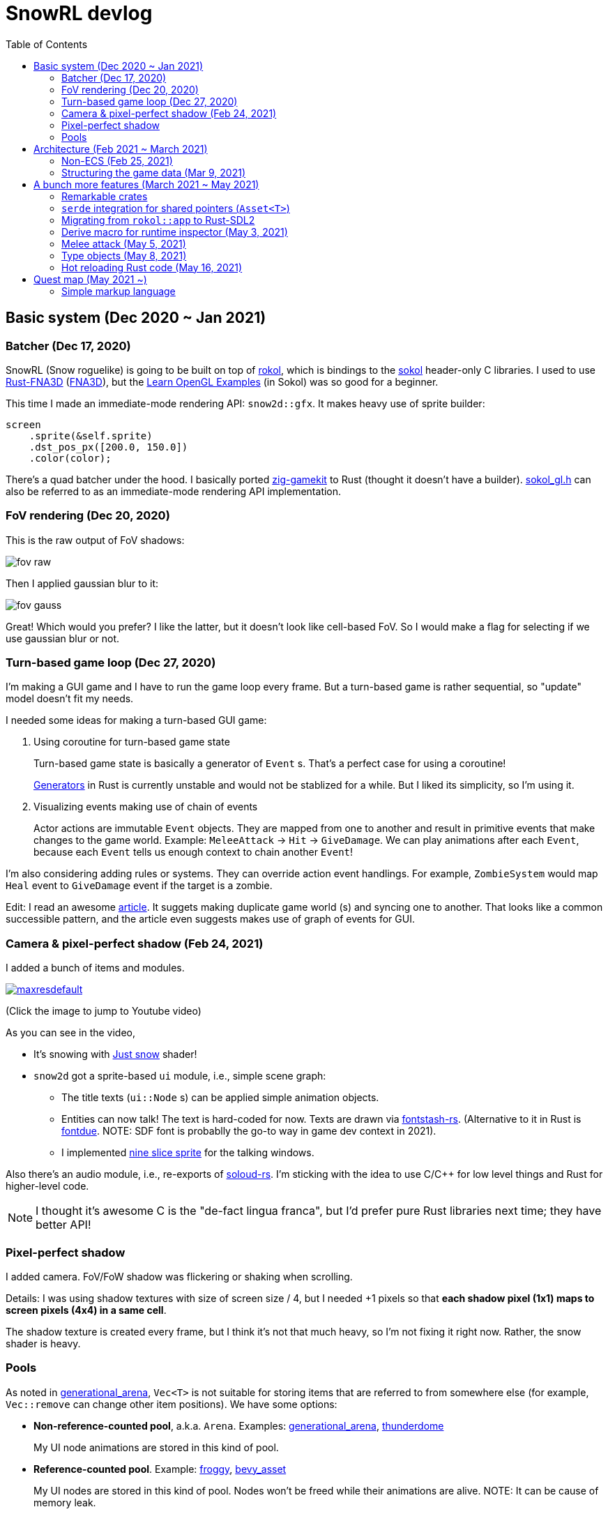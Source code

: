 = SnowRL devlog
:toc:
:toy: https://github.com/toyboot4e/
:rokol: https://github.com/toyboot4e/rokol[rokol]
:Rust-FNA3D: https://github.com/toyboot4e/Rust-FNA3D[Rust-FNA3D]
:FNA3D: https://github.com/FNA-XNA/FNA3D[FNA3D]
:Sokol: https://github.com/floooh/sokol[sokol]
:sokol-gl: https://github.com/floooh/sokol/blob/master/util/sokol_gl.h[sokol_gl.h]
:zig-gamekit: https://github.com/prime31/zig-gamekit[zig-gamekit]
:rust-gen: https://doc.rust-lang.org/beta/unstable-book/language-features/generators.html[Generators]
:learn-gl-sokol: https://www.geertarien.com/learnopengl-examples-html5/[Learn OpenGL Examples]
:gen-arena: https://docs.rs/generational-arena/latest/generational_arena/[generational_arena]
:thunderdome: https://docs.rs/thunderdome/latest/thunderdome/[thunderdome]
:froggy: https://docs.rs/froggy/latest/froggy/[froggy]
:rg3d: https://github.com/mrDIMAS/rg3d/[rg3d]
:rg3d-res: https://github.com/mrDIMAS/rg3d/blob/master/src/resource/mod.rs[Resoure]
:nine-slice: https://docs.unity3d.com/Manual/9SliceSprites.html
:fons-rs: https://github.com/toyboot4e/fontstash-rs[fontstash-rs]
:just-snow: https://www.shadertoy.com/view/ldsGDn[Just snow]
:soloud-rs: https://docs.rs/soloud/latest/soloud/[soloud-rs]
:fontdue: https://github.com/mooman219/fontdue[fontdue]

== Basic system (Dec 2020 ~ Jan 2021)

=== Batcher (Dec 17, 2020)

SnowRL (Snow roguelike) is going to be built on top of {rokol}, which is bindings to the {sokol} header-only C libraries. I used to use {rust-fna3d} ({fna3d}), but the {learn-gl-sokol} (in Sokol) was so good for a beginner.

This time I made an immediate-mode rendering API: `snow2d::gfx`. It makes heavy use of sprite builder:

[source,rust]
----
screen
    .sprite(&self.sprite)
    .dst_pos_px([200.0, 150.0])
    .color(color);
----

There's a quad batcher under the hood. I basically ported {zig-gamekit} to Rust (thought it doesn't have a builder). {sokol-gl} can also be referred to as an immediate-mode rendering API implementation.

=== FoV rendering (Dec 20, 2020)

This is the raw output of FoV shadows:

image::./img/fov_raw.png[]

Then I applied gaussian blur to it:

image::./img/fov_gauss.png[]

Great! Which would you prefer? I like the latter, but it doesn't look like cell-based FoV. So I would make a flag for selecting if we use gaussian blur or not.

=== Turn-based game loop (Dec 27, 2020)

I'm making a GUI game and I have to run the game loop every frame. But a turn-based game is rather sequential, so "update" model doesn't fit my needs.

I needed some ideas for making a turn-based GUI game:

. Using coroutine for turn-based game state
+
Turn-based game state is basically a generator of `Event` s. That's a perfect case for using a coroutine!
+
{rust-gen} in Rust is currently unstable and would not be stablized for a while. But I liked its simplicity, so I'm using it.

. Visualizing events making use of chain of events
+
Actor actions are immutable `Event` objects. They are mapped from one to another and result in primitive events that make changes to the game world. Example: `MeleeAttack` → `Hit` → `GiveDamage`. We can play animations after each `Event`, because each `Event` tells us enough context to chain another `Event`!

I'm also considering adding rules or systems. They can override action event handlings. For example, `ZombieSystem` would map `Heal` event to `GiveDamage` event if the target is a zombie.

Edit: I read an awesome https://www.boxdragon.se/blog/three-worlds[article]. It suggets making duplicate game world (s) and syncing one to another. That looks like a common successible pattern, and the article even suggests makes use of graph of events for GUI.

=== Camera & pixel-perfect shadow (Feb 24, 2021)

I added a bunch of items and modules.

image::http://img.youtube.com/vi/h8XE-1vEI8w/maxresdefault.jpg[link=https://www.youtube.com/watch?v=h8XE-1vEI8w]

(Click the image to jump to Youtube video)

As you can see in the video,

* It's snowing with {just-snow} shader!
* `snow2d` got a sprite-based `ui` module, i.e., simple scene graph:
** The title texts (`ui::Node` s) can be applied simple animation objects.
** Entities can now talk! The text is hard-coded for now. Texts are drawn via {fons-rs}. (Alternative to it in Rust is {fontdue}. NOTE: SDF font is probablly the go-to way in game dev context in 2021).
** I implemented {nine-slice}[nine slice sprite] for the talking windows.

Also there's an audio module, i.e., re-exports of {soloud-rs}. I'm sticking with the idea to use
C/C++ for low level things and Rust for higher-level code.

NOTE: I thought it's awesome C is the "de-fact lingua franca", but I'd prefer pure Rust libraries next time; they have better API!

=== Pixel-perfect shadow

I added camera. FoV/FoW shadow was flickering or shaking when scrolling.

Details: I was using shadow textures with size of screen size / 4, but I needed +1 pixels so that *each shadow pixel (1x1) maps to screen pixels (4x4) in a same cell*.

The shadow texture is created every frame, but I think it's not that much heavy, so I'm not fixing it right now. Rather, the snow shader is heavy.

=== Pools

As noted in {gen-arena}, `Vec<T>` is not suitable for storing items that are referred to from
somewhere else (for example, `Vec::remove` can change other item positions). We have some options:

- **Non-reference-counted pool**, a.k.a. `Arena`. Examples: {gen-arena}, {thunderdome}
+
My UI node animations are stored in this kind of pool.

- **Reference-counted pool**. Example: {froggy}, https://docs.rs/bevy/latest/bevy/asset/index.html[bevy_asset]
+
My UI nodes are stored in this kind of pool. Nodes won't be freed while their animations are alive. NOTE: It can be cause of memory leak.

- **Reference-counted pointers**, wrappers of `Arc<Mutex<T>>`. Examples: {rg3d-res} in {rg3d}
+
I also put assets in this kind of pointer, though I don't have a particular reason for this. I would have to write some custom (de)serializer for assets since `serde` doesn't serialize `Rc` or `Arc` objects correctly. This problem is also known as "interning".

== Architecture (Feb 2021 ~ March 2021)

=== Non-ECS (Feb 25, 2021)

I forgot to mention that SnowRL is not using ECS. Rather, it's using a traditional coding style.

. Do you fight the borrow checker?
+
Yes, but only occasionally. So basically no. My game code looks like this:
+
[source,rust]
----
pub struct SnowRl {
    /// Passive data (contexts, game world, renderer, etc.)
    data: Data,
    /// Stack-based finite state machine that works on the data
    fsm: Fsm,
}
----
+
After coming to this structure, I didn't have to struggle with the borrow rules. Maybe it's because SnowRl is a simple, turn-based game. Real-time actions games would have other problems, but I guess the point is using passive data. I also hear that returning messages to make changes (return value, `VecDeque` or `channel`) is also helpful.

. How do you handle variants of entities?
+
Maybe I would use `enum`? But making `Player` and `Npc` different types is horrible. I need to rethink about it later.
+
Extensibility with non-ECS structure is one of the key points. About handling variants of animations, it turned out I only needed limited kind of animations. Also, if I need to add parameters to animations, I can extract them to somewhere else and modify `Node`.

. The startup code for your game is messy, right?
+
Yes. For example, the https://github.com/lowenware/push-it/blob/main/src/main.rs[main.rs] of Dotrix example game is much nicer than mine.

I'm temped to try ECS; the open-ended extensibility and the clear API is nice, but that would be after finishing SnowRL.

=== Structuring the game data (Mar 9, 2021)

I was suffering from nest of data. To access dependencies, I had to do like `collection.sub_collection.data_a.collection.get(index)`. Today it became much better..

I just grouped my passive game `Data`:

.Data (passive data. They just update themselves)
|===
| Group     | Field types

| Context   | Batcher, Input, Audio, Assets, FontBook, Time
| World     | Entities, TiledRlMap, Camera, Shadows
| Resources | Fonts, Ui, VirtualInput,
|===

I can reduce the nests with aliases: `let Data { mut ctx, mut world, mut res} = data;`.

== A bunch more features (March 2021 ~ May 2021)

=== Remarkable crates

* https://docs.rs/inline_tweak/latest/inline_tweak/[inline_tweak] for tweaking literals on debug build.
+
[source,rust]
++++
pub mod consts {
    pub fn walk_time() -> f32 {
        inline_tweak!(1.0) / 60.0;
    }
}
++++

* https://docs.rs/thunderdome/latest/thunderdome/[thunderdome] for generational arena. I'm using a for that uses typed `Index<T>`.
* https://github.com/mcarton/rust-derivative[derivative] can handle `#[derive(..)]` with `PhantomData` field: https://github.com/mcarton/rust-derivative/blob/d3ff6f700c69e02e213f26549f38a97c7165c544/tests/derive-ord.rs#L110[derive_ord.rs]

=== `serde` integration for shared pointers (`Asset<T>`)

When serializing/deserializing shared pointers, we have to make sure we don't make duplicate values. But `serde` doesn't let us have custom state variable while deserializing. So we have to use a thread-local variable to have custom `serde` state.

This problem is known as "interning".

=== Migrating from `rokol::app` to Rust-SDL2

`sokol_app.h` lacks some important functionalities; one of them is resizing windows via code. I switched to Rust-SDL2 decoupling platform-dependent code (initialization and screen information).

=== Derive macro for runtime inspector (May 3, 2021)

I wrote a derive for ImGUI runtime inspector:

[source,rust]
----
#[derive(Inspect)]
pub MyCoolStruct<T> {
    items: Vec<T>,
}
----

It expands to:

[source,rust]
----
impl<T> Inspect for MyCoolStruct
where
    Vec<T>: Inspect,
{
    fn inspect(&mut self, ui: &Ui, label: &str) {
        imgui::TreeNode::new(&imgui::im_str!("{}", label))
             .flags(imgui::TreeNodeFlags::OPEN_ON_ARROW | imgui::TreeNodeFlags::OPEN_ON_DOUBLE_CLICK)
             .build(ui, || {
                 self.items.inspect(ui, "items");
             })
    }
}
----

=== Melee attack (May 5, 2021)

Now entities can attack!

.Clock to jump to youtube
image::http://i3.ytimg.com/vi/Q4cyFkutghE/maxresdefault.jpg[link=https://www.youtube.com/watch?v=Q4cyFkutghE]

=== Type objects (May 8, 2021)

https://gameprogrammingpatterns.com/type-object.html[Type Object] pattern is basically about creating a storage of https://gameprogrammingpatterns.com/flyweight.html[flyweight] objects. `ActorType` defines actor "type" for example:

[source,rust]
----
#[derive(Debug, Clone, PartialEq, TypeObject)]
pub struct ActorType {
    pub img: TypeObjectId<'static>,
    pub stats: Stats,
}
----

They're deserialized from an external file and stored in a `HashMap<String, ActorType>`:

.`actor_types.ron`
[source,ron]
----
{
    "ika-chan": ActorType(
        img: "img:ika-chan",
        stats: (
            hp: 200,
            atk: 50,
            def: 20,
        ),
    ),
}
----

=== Hot reloading Rust code (May 16, 2021)

https://docs.rs/libloading/latest/libloading/[libloading] is the crate for reloading Rust code at runtime. Most other crates are wrappers of it.

`libloading` has some https://github.com/nagisa/rust_libloading/issues/59[issue] for reloading dylib crates on macOS. https://github.com/mitchmindtree/hotlib[hotlib] shows a hack that fixes it, but it didn't look like maintained. So I forked `hotlib` and made https://github.com/toyboot4e/hot_crate[hot_crate] (four months ago).

I moved most of my game code into a `cdylib` crate (`dylib` might also work). I took care to not create global variables in C code from the `dylib` crate; it surely breaks the app! Now I'll try if the hot reloading really works.

OMG. It turned out global variables in C library (sokol) matter: https://github.com/floooh/sokol/issues/91[issue #91].

== Quest map (May 2021 ~)

So, I'm getting closer and closer to writing the game content. Now it's time to try the idea of making an RPG on top of the roguelike game system; I will make a map where we explore to kill a big enemy which is the keeper of the way out.

=== Simple markup language

Navitaional UI is one of the most important point to get started with a new game. At the beginning of SnowRL, I'd like to show how to control the player with keyboard. But then I need the ability to show text and keyboard icons in a same paragraph. Now it's time to implement a simple markup language!

First of all, I parsed simple markup language into my scene graph nodes:

."Markup with :b[bold] text."
image::img/markup_simple.png[]

Each span of text can be styled with these parameters:

* fontsize
* font color
* font face (regular, bold or italic)

> I'm using an alternative to {fontdue} in C, but https://github.com/libgdx/libgdx/wiki/Distance-field-fonts[SDF] fonts would be perfect for game dev.
>
> By the way, text might be one of the most difficult thing to deal with.

TODO: keyboard icon handling

